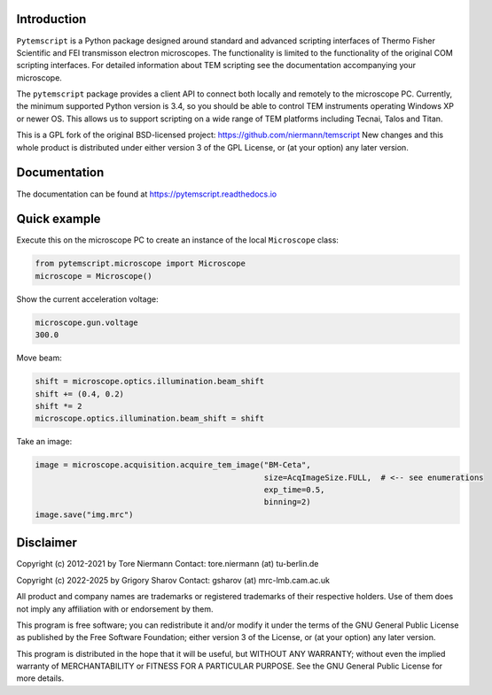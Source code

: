 .. image:: https://img.shields.io/pypi/v/pytemscript.svg
        :target: https://pypi.python.org/pypi/pytemscript
        :alt: PyPI release

.. image:: https://img.shields.io/pypi/l/pytemscript.svg
        :target: https://pypi.python.org/pypi/pytemscript
        :alt: License

.. image:: https://img.shields.io/pypi/pyversions/pytemscript.svg
        :target: https://pypi.python.org/pypi/pytemscript
        :alt: Supported Python versions

.. image:: https://img.shields.io/pypi/dm/pytemscript
        :target: https://pypi.python.org/pypi/pytemscript
        :alt: Downloads

Introduction
------------

``Pytemscript`` is a Python package designed around standard and advanced scripting
interfaces of Thermo Fisher Scientific and FEI transmisson electron microscopes. The functionality is
limited to the functionality of the original COM scripting interfaces. For detailed information
about TEM scripting see the documentation accompanying your microscope.

The ``pytemscript`` package provides a client API to connect both locally and remotely to the microscope PC.
Currently, the minimum supported Python version is 3.4, so you should be able to control TEM instruments
operating Windows XP or newer OS. This allows us to support scripting on a wide range of TEM platforms
including Tecnai, Talos and Titan.

This is a GPL fork of the original BSD-licensed project: https://github.com/niermann/temscript
New changes and this whole product is distributed under either version 3 of the GPL License, or
(at your option) any later version.

Documentation
-------------

The documentation can be found at https://pytemscript.readthedocs.io

Quick example
-------------

Execute this on the microscope PC to create an instance of the local ``Microscope`` class:

.. code-block:: python

    from pytemscript.microscope import Microscope
    microscope = Microscope()

Show the current acceleration voltage:

.. code-block:: python

    microscope.gun.voltage
    300.0

Move beam:

.. code-block:: python

    shift = microscope.optics.illumination.beam_shift
    shift += (0.4, 0.2)
    shift *= 2
    microscope.optics.illumination.beam_shift = shift

Take an image:

.. code-block:: python

    image = microscope.acquisition.acquire_tem_image("BM-Ceta",
                                                     size=AcqImageSize.FULL,  # <-- see enumerations
                                                     exp_time=0.5,
                                                     binning=2)
    image.save("img.mrc")

Disclaimer
----------

Copyright (c) 2012-2021 by Tore Niermann
Contact: tore.niermann (at) tu-berlin.de

Copyright (c) 2022-2025 by Grigory Sharov
Contact: gsharov (at) mrc-lmb.cam.ac.uk

All product and company names are trademarks or registered trademarks
of their respective holders. Use of them does not imply any affiliation
with or endorsement by them.

This program is free software; you can redistribute it and/or modify
it under the terms of the GNU General Public License as published by
the Free Software Foundation; either version 3 of the License, or
(at your option) any later version.

This program is distributed in the hope that it will be useful,
but WITHOUT ANY WARRANTY; without even the implied warranty of
MERCHANTABILITY or FITNESS FOR A PARTICULAR PURPOSE.  See the
GNU General Public License for more details.
